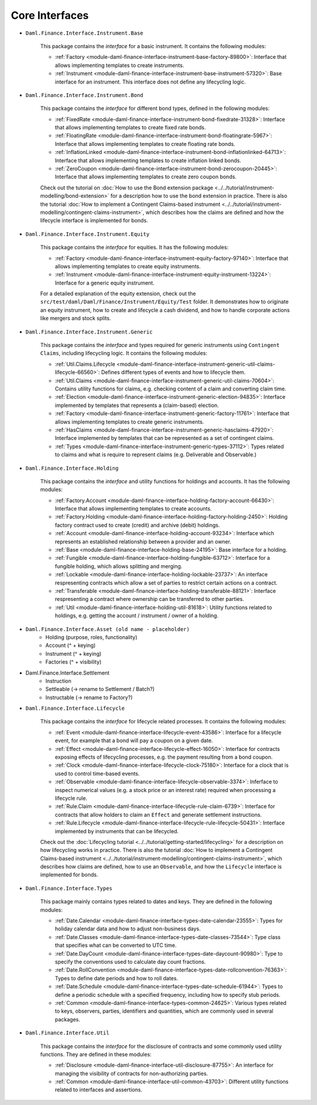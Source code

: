 .. Copyright (c) 2022 Digital Asset (Switzerland) GmbH and/or its affiliates. All rights reserved.
.. SPDX-License-Identifier: Apache-2.0

Core Interfaces
###############

- ``Daml.Finance.Interface.Instrument.Base``

    This package contains the *interface* for a basic instrument. It contains the following modules:

    - :ref:`Factory <module-daml-finance-interface-instrument-base-factory-89800>`: Interface that allows implementing templates to create instruments.
    - :ref:`Instrument <module-daml-finance-interface-instrument-base-instrument-57320>`: Base interface for an instrument. This interface does not define any lifecycling logic.

- ``Daml.Finance.Interface.Instrument.Bond``

    This package contains the *interface* for different bond types, defined in the following modules:

    - :ref:`FixedRate <module-daml-finance-interface-instrument-bond-fixedrate-31328>`: Interface that allows implementing templates to create fixed rate bonds.
    - :ref:`FloatingRate <module-daml-finance-interface-instrument-bond-floatingrate-5967>`: Interface that allows implementing templates to create floating rate bonds.
    - :ref:`InflationLinked <module-daml-finance-interface-instrument-bond-inflationlinked-64713>`: Interface that allows implementing templates to create inflation linked bonds.
    - :ref:`ZeroCoupon <module-daml-finance-interface-instrument-bond-zerocoupon-20445>`: Interface that allows implementing templates to create zero coupon bonds.

    Check out the tutorial on :doc:`How to use the Bond extension package <../../tutorial/instrument-modelling/bond-extension>` for a description how to use the bond extension in practice.
    There is also the tutorial :doc:`How to implement a Contingent Claims-based instrument <../../tutorial/instrument-modelling/contingent-claims-instrument>`, which describes how the claims are defined and how the lifecycle interface is implemented for bonds.

- ``Daml.Finance.Interface.Instrument.Equity``

    This package contains the *interface* for equities. It has the following modules:

    - :ref:`Factory <module-daml-finance-interface-instrument-equity-factory-97140>`: Interface that allows implementing templates to create equity instruments.
    - :ref:`Instrument <module-daml-finance-interface-instrument-equity-instrument-13224>`: Interface for a generic equity instrument.

    For a detailed explanation of the equity extension, check out the ``src/test/daml/Daml/Finance/Instrument/Equity/Test`` folder. It demonstrates how to originate an equity instrument,
    how to create and lifecycle a cash dividend, and how to handle corporate actions like mergers and stock splits.

- ``Daml.Finance.Interface.Instrument.Generic``

    This package contains the *interface* and types required for generic instruments using ``Contingent Claims``, including lifecycling logic. It contains the following modules:

    - :ref:`Util.Claims.Lifecycle <module-daml-finance-interface-instrument-generic-util-claims-lifecycle-66560>`: Defines different types of events and how to lifecycle them.
    - :ref:`Util.Claims <module-daml-finance-interface-instrument-generic-util-claims-70604>`: Contains utility functions for claims, e.g. checking content of a claim and converting claim time.
    - :ref:`Election <module-daml-finance-interface-instrument-generic-election-94835>`: Interface implemented by templates that represents a (claim-based) election.
    - :ref:`Factory <module-daml-finance-interface-instrument-generic-factory-11761>`: Interface that allows implementing templates to create generic instruments.
    - :ref:`HasClaims <module-daml-finance-interface-instrument-generic-hasclaims-47920>`: Interface implemented by templates that can be represented as a set of contingent claims.
    - :ref:`Types <module-daml-finance-interface-instrument-generic-types-37112>`: Types related to claims and what is require to represent claims (e.g. Deliverable and Observable.)

- ``Daml.Finance.Interface.Holding``

    This package contains the *interface* and utility functions for holdings and accounts. It has the following modules:

    - :ref:`Factory.Account <module-daml-finance-interface-holding-factory-account-66430>`: Interface that allows implementing templates to create accounts.
    - :ref:`Factory.Holding <module-daml-finance-interface-holding-factory-holding-2450>`: Holding factory contract used to create (credit) and archive (debit) holdings.
    - :ref:`Account <module-daml-finance-interface-holding-account-93234>`: Interface which represents an established relationship between a provider and an owner.
    - :ref:`Base <module-daml-finance-interface-holding-base-24195>`: Base interface for a holding.
    - :ref:`Fungible <module-daml-finance-interface-holding-fungible-63712>`: Interface for a fungible holding, which allows splitting and merging.
    - :ref:`Lockable <module-daml-finance-interface-holding-lockable-23737>`: An interface respresenting contracts which allow a set of parties to restrict certain actions on a contract.
    - :ref:`Transferable <module-daml-finance-interface-holding-transferable-88121>`: Interface respresenting a contract where ownership can be transferred to other parties.
    - :ref:`Util <module-daml-finance-interface-holding-util-81618>`: Utility functions related to holdings, e.g. getting the account / instrument / owner of a holding.

- ``Daml.Finance.Interface.Asset (old name - placeholder)``
    - Holding (purpose, roles, functionality)
    - Account (^ + keying)
    - Instrument (^ + keying)
    - Factories  (^ + visibility)
- Daml.Finance.Interface.Settlement
    - Instruction
    - Settleable (-> rename to Settlement / Batch?)
    - Instructable (-> rename to Factory?)
- ``Daml.Finance.Interface.Lifecycle``

    This package contains the *interface* for lifecycle related processes. It contains the following modules:

    - :ref:`Event <module-daml-finance-interface-lifecycle-event-43586>`: Interface for a lifecycle event, for example that a bond will pay a coupon on a given date.
    - :ref:`Effect <module-daml-finance-interface-lifecycle-effect-16050>`: Interface for contracts exposing effects of lifecycling processes, e.g. the payment resulting from a bond coupon.
    - :ref:`Clock <module-daml-finance-interface-lifecycle-clock-75180>`: Interface for a clock that is used to control time-based events.
    - :ref:`Observable <module-daml-finance-interface-lifecycle-observable-3374>`: Inferface to inspect numerical values (e.g. a stock price or an interest rate) required when processing a lifecycle rule.
    - :ref:`Rule.Claim <module-daml-finance-interface-lifecycle-rule-claim-6739>`: Interface for contracts that allow holders to claim an ``Effect`` and generate settlement instructions.
    - :ref:`Rule.Lifecycle <module-daml-finance-interface-lifecycle-rule-lifecycle-50431>`: Interface implemented by instruments that can be lifecycled.

    Check out the :doc:`Lifecycling tutorial <../../tutorial/getting-started/lifecycling>` for a description on how lifecycling works in practice.
    There is also the tutorial :doc:`How to implement a Contingent Claims-based instrument <../../tutorial/instrument-modelling/contingent-claims-instrument>`, which describes how claims are defined, how to use an ``Observable``, and how the ``Lifecycle`` interface is implemented for bonds.

- ``Daml.Finance.Interface.Types``

    This package mainly contains types related to dates and keys. They are defined in the following modules:

    - :ref:`Date.Calendar <module-daml-finance-interface-types-date-calendar-23555>`: Types for holiday calendar data and how to adjust non-business days.
    - :ref:`Date.Classes <module-daml-finance-interface-types-date-classes-73544>`: Type class that specifies what can be converted to UTC time.
    - :ref:`Date.DayCount <module-daml-finance-interface-types-date-daycount-90980>`: Type to specify the conventions used to calculate day count fractions.
    - :ref:`Date.RollConvention <module-daml-finance-interface-types-date-rollconvention-76363>`: Types to define date periods and how to roll dates.
    - :ref:`Date.Schedule <module-daml-finance-interface-types-date-schedule-61944>`: Types to define a periodic schedule with a specified frequency, including how to specify stub periods.
    - :ref:`Common <module-daml-finance-interface-types-common-24625>`: Various types related to keys, observers, parties, identifiers and quantities, which are commonly used in several packages.

- ``Daml.Finance.Interface.Util``

    This package contains the *interface* for the disclosure of contracts and some commonly used utility functions. They are defined in these modules:

    - :ref:`Disclosure <module-daml-finance-interface-util-disclosure-87755>`: An interface for managing the visibility of contracts for non-authorizing parties.
    - :ref:`Common <module-daml-finance-interface-util-common-43703>`: Different utility functions related to interfaces and assertions.
